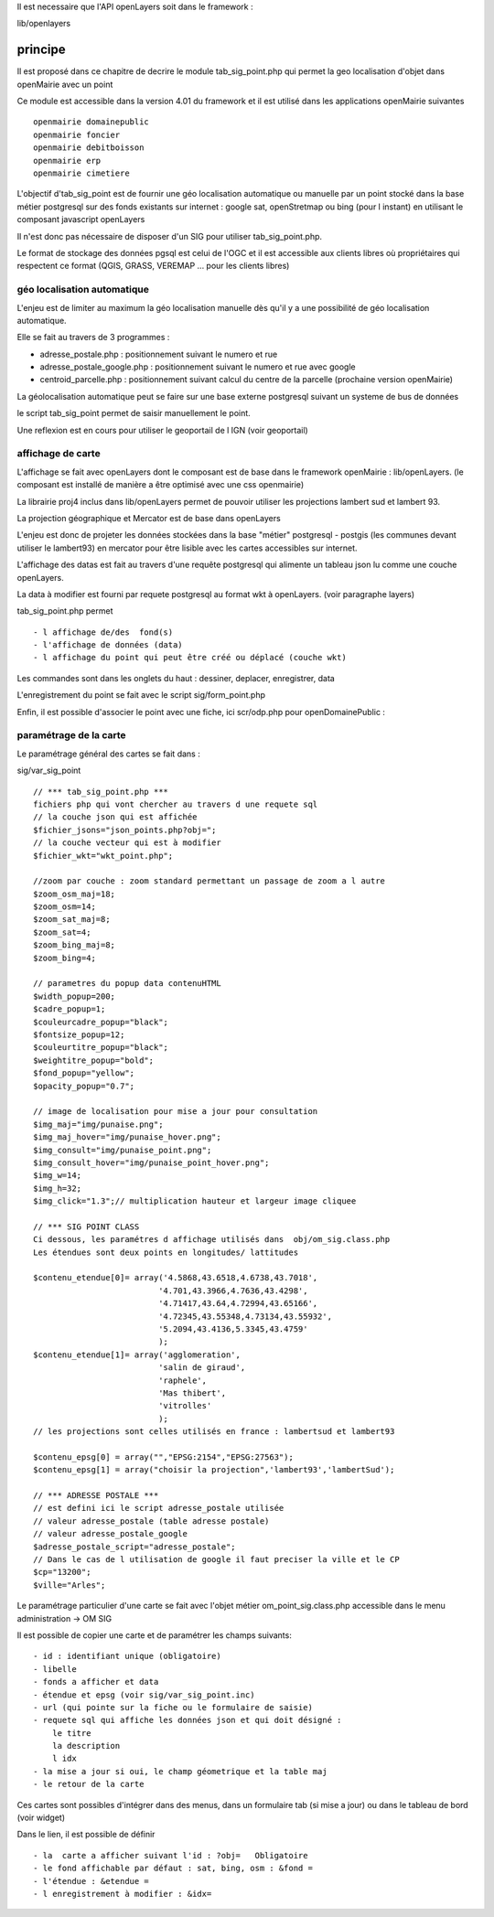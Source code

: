 .. _principe:


Il est necessaire que l'API openLayers soit dans le framework :

lib/openlayers



#########
principe
#########


Il est proposé dans ce chapitre de decrire le module
tab_sig_point.php qui permet la geo localisation d'objet dans openMairie
avec un  point


Ce module est accessible dans la version 4.01 du framework et il est utilisé
dans les applications openMairie suivantes ::

    openmairie domainepublic
    openmairie foncier
    openmairie debitboisson
    openmairie erp
    openmairie cimetiere

L'objectif d'tab_sig_point  est de fournir une géo localisation  automatique ou manuelle
par un point stocké dans la base métier postgresql sur des fonds existants sur internet :
google sat, openStretmap ou bing (pour l instant) en utilisant le composant javascript openLayers

Il n'est donc pas nécessaire de disposer d'un SIG pour utiliser tab_sig_point.php.

Le format de stockage des données pgsql est celui de l'OGC et il est accessible aux
clients libres où propriétaires qui respectent ce format
(QGIS, GRASS, VEREMAP  ... pour les clients libres)

============================
géo localisation automatique
============================

L'enjeu est de limiter au maximum la géo localisation manuelle dès
qu'il y a une possibilité de géo localisation automatique.

Elle se fait au travers de 3 programmes :

- adresse_postale.php : positionnement suivant le numero et rue

- adresse_postale_google.php : positionnement suivant le numero et rue avec google

- centroid_parcelle.php : positionnement suivant calcul du centre de la parcelle
  (prochaine version openMairie) 

La géolocalisation automatique peut se faire sur une base externe
postgresql suivant un systeme de bus de données

le script tab_sig_point permet de saisir manuellement le point.

Une reflexion est en cours pour utiliser le geoportail de l IGN (voir geoportail)


==================
affichage de carte
==================

L'affichage se fait avec openLayers dont le composant est de base
dans le framework openMairie : lib/openLayers. (le composant est
installé de manière a être optimisé avec une css openmairie)

La librairie proj4 inclus dans lib/openLayers permet de pouvoir utiliser
les projections lambert sud et lambert 93.

La projection géographique et Mercator est de base dans openLayers

L'enjeu est donc de projeter les données stockées dans la base "métier"
postgresql - postgis (les communes devant utiliser le lambert93) en mercator
pour être lisible avec les cartes accessibles sur internet.

L'affichage des datas est fait au travers d'une requête postgresql
qui alimente un tableau json lu comme une couche openLayers.

La data à modifier est fourni par requete postgresql au format wkt à openLayers.
(voir paragraphe layers)

tab_sig_point.php permet ::

    - l affichage de/des  fond(s)
    - l'affichage de données (data)
    - l affichage du point qui peut être créé ou déplacé (couche wkt)

Les commandes sont dans les onglets du haut : dessiner, deplacer, enregistrer, data


.. image:: ../_static/sig_1.png


L'enregistrement du point se fait avec le script sig/form_point.php


.. image:: ../_static/sig_2.png



Enfin, il est possible d'associer le point avec une fiche, ici scr/odp.php pour
openDomainePublic :



.. image:: ../_static/sig_3.png



=======================
paramétrage de la carte
=======================

Le paramétrage général des cartes  se fait dans :

sig/var_sig_point ::

    // *** tab_sig_point.php ***
    fichiers php qui vont chercher au travers d une requete sql
    // la couche json qui est affichée    
    $fichier_jsons="json_points.php?obj=";
    // la couche vecteur qui est à modifier
    $fichier_wkt="wkt_point.php";
    
    //zoom par couche : zoom standard permettant un passage de zoom a l autre
    $zoom_osm_maj=18;
    $zoom_osm=14;
    $zoom_sat_maj=8;
    $zoom_sat=4;
    $zoom_bing_maj=8;
    $zoom_bing=4;
    
    // parametres du popup data contenuHTML
    $width_popup=200;
    $cadre_popup=1;
    $couleurcadre_popup="black";
    $fontsize_popup=12;
    $couleurtitre_popup="black";
    $weightitre_popup="bold";
    $fond_popup="yellow";
    $opacity_popup="0.7";
    
    // image de localisation pour mise a jour pour consultation
    $img_maj="img/punaise.png";
    $img_maj_hover="img/punaise_hover.png";
    $img_consult="img/punaise_point.png";
    $img_consult_hover="img/punaise_point_hover.png";
    $img_w=14;
    $img_h=32;
    $img_click="1.3";// multiplication hauteur et largeur image cliquee
    
    // *** SIG POINT CLASS
    Ci dessous, les paramétres d affichage utilisés dans  obj/om_sig.class.php
    Les étendues sont deux points en longitudes/ lattitudes
    
    $contenu_etendue[0]= array('4.5868,43.6518,4.6738,43.7018',
                              '4.701,43.3966,4.7636,43.4298',
                              '4.71417,43.64,4.72994,43.65166',
                              '4.72345,43.55348,4.73134,43.55932',
                              '5.2094,43.4136,5.3345,43.4759'
                              );
    $contenu_etendue[1]= array('agglomeration',
                              'salin de giraud',
                              'raphele',
                              'Mas thibert',
                              'vitrolles'
                              );
    // les projections sont celles utilisés en france : lambertsud et lambert93
    
    $contenu_epsg[0] = array("","EPSG:2154","EPSG:27563");
    $contenu_epsg[1] = array("choisir la projection",'lambert93','lambertSud');
    
    // *** ADRESSE POSTALE ***
    // est defini ici le script adresse_postale utilisée
    // valeur adresse_postale (table adresse postale)
    // valeur adresse_postale_google
    $adresse_postale_script="adresse_postale";
    // Dans le cas de l utilisation de google il faut preciser la ville et le CP
    $cp="13200"; 
    $ville="Arles";
    

Le paramétrage particulier d'une carte se fait avec l'objet métier
om_point_sig.class.php accessible dans le menu administration -> OM SIG

.. image:: ../_static/sig_4.png

Il est possible de copier une carte et de paramétrer  les champs suivants::

    - id : identifiant unique (obligatoire)
    - libelle
    - fonds a afficher et data
    - étendue et epsg (voir sig/var_sig_point.inc)
    - url (qui pointe sur la fiche ou le formulaire de saisie)
    - requete sql qui affiche les données json et qui doit désigné :
        le titre
        la description
        l idx
    - la mise a jour si oui, le champ géometrique et la table maj
    - le retour de la carte

Ces cartes sont possibles d'intégrer dans des menus, dans un formulaire tab
(si mise a jour) ou dans le tableau de bord (voir widget)

.. image:: ../_static/sig_5.png

Dans le lien, il est possible de définir ::

- la  carte a afficher suivant l'id : ?obj=   Obligatoire
- le fond affichable par défaut : sat, bing, osm : &fond =
- l'étendue : &etendue =
- l enregistrement à modifier : &idx=

